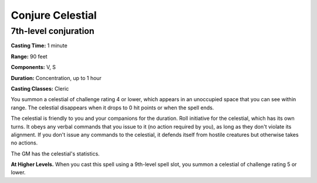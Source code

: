 
.. _srd:conjure-celestial:

Conjure Celestial
-------------------------------------------------------------

7th-level conjuration
^^^^^^^^^^^^^^^^^^^^^

**Casting Time:** 1 minute

**Range:** 90 feet

**Components:** V, S

**Duration:** Concentration, up to 1 hour

**Casting Classes:** Cleric

You summon a celestial of challenge rating 4 or lower, which appears in
an unoccupied space that you can see within range. The celestial
disappears when it drops to 0 hit points or when the spell ends.

The celestial is friendly to you and your companions for the duration.
Roll initiative for the celestial, which has its own turns. It obeys any
verbal commands that you issue to it (no action required by you), as
long as they don't violate its alignment. If you don't issue any
commands to the celestial, it defends itself from hostile creatures but
otherwise takes no actions.

The GM has the celestial's statistics.

**At Higher Levels.** When you cast this spell using a 9th-level spell
slot, you summon a celestial of challenge rating 5 or lower.

